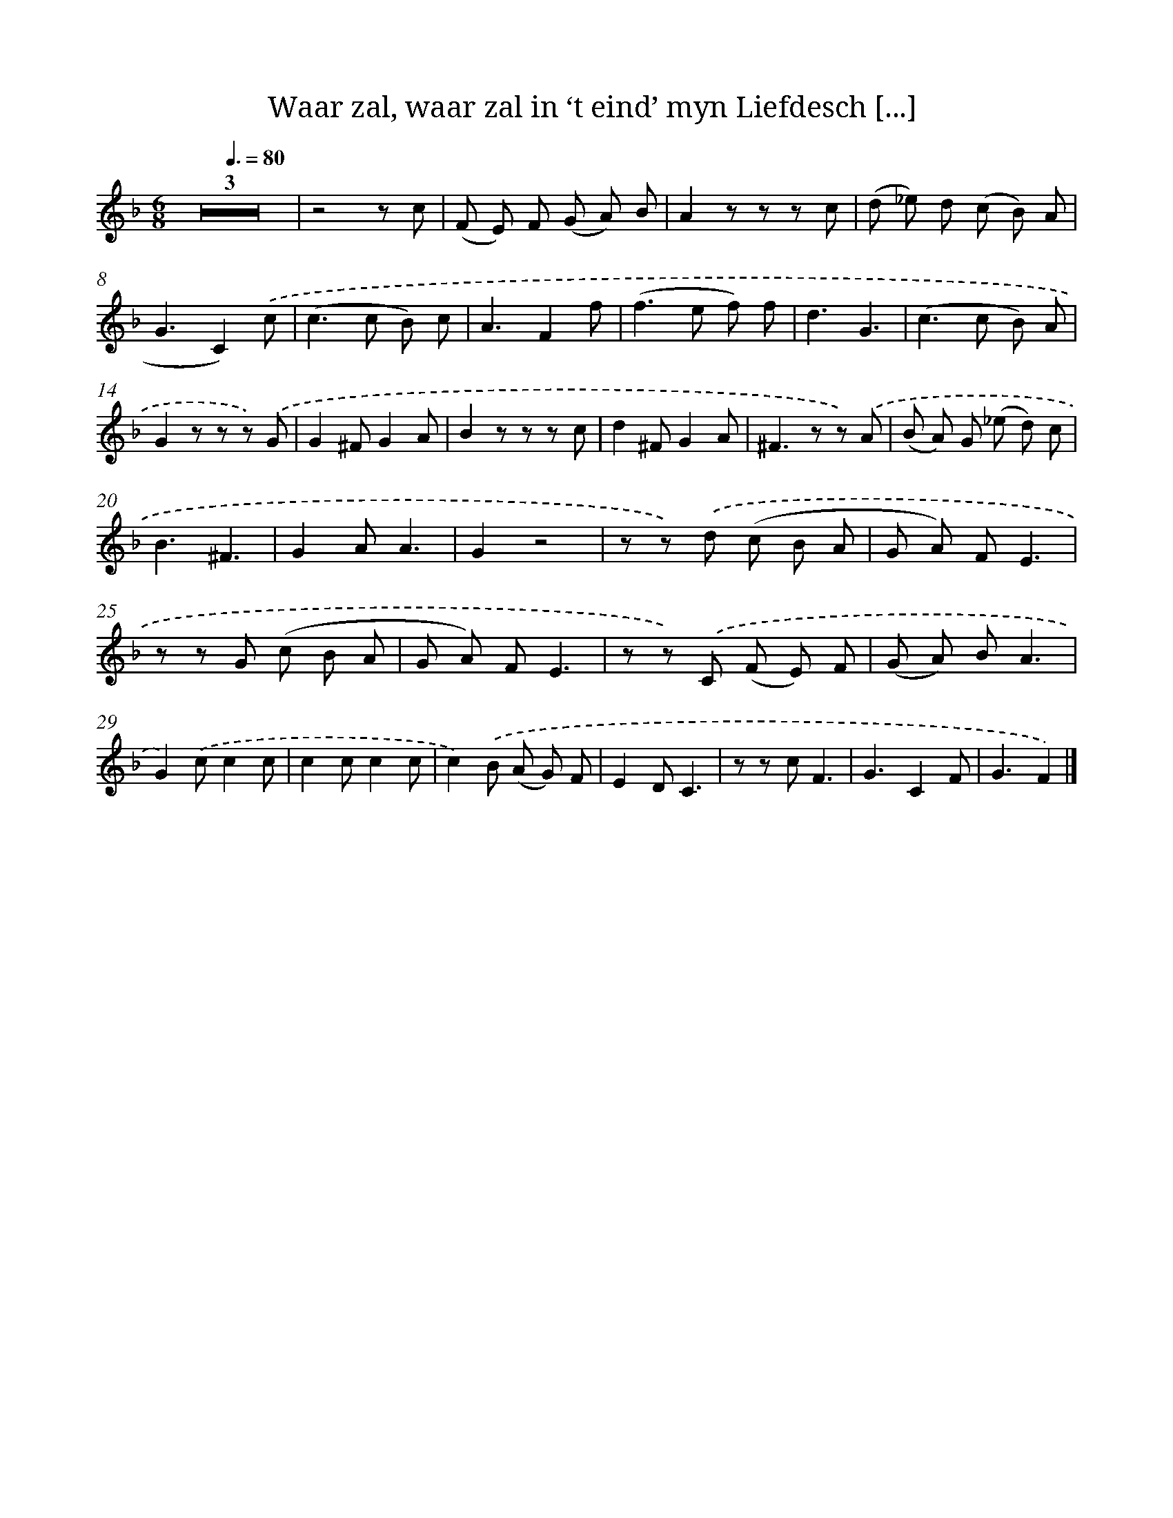 X: 16230
T: Waar zal, waar zal in ‘t eind’ myn Liefdesch [...]
%%abc-version 2.0
%%abcx-abcm2ps-target-version 5.9.1 (29 Sep 2008)
%%abc-creator hum2abc beta
%%abcx-conversion-date 2018/11/01 14:38:01
%%humdrum-veritas 1097885911
%%humdrum-veritas-data 3317614776
%%continueall 1
%%barnumbers 0
L: 1/8
M: 6/8
Q: 3/8=80
K: F clef=treble
Z3 |
z4z c |
(F E) F (G A) B |
A2z z z c |
(d _e) d (c B) A |
G3C2).('c |
(c2>c2 B) c |
A3F2f |
(f2>e2 f) f |
d3G3 |
(c2>c2 B) A |
G2z z z) .('G |
G2^FG2A |
B2z z z c |
d2^FG2A |
^F2>z2 z) .('A |
(B A) G (_e d) c |
B3^F3 |
G2AA3 |
G2z4 |
z z) .('d (c B A |
G A) FE3 |
z z G (c B A |
G A) FE3 |
z z) .('C (F E) F |
(G A) BA3 |
G2).('cc2c |
c2cc2c |
c2).('B (A G) F |
E2DC3 |
z z cF3 |
G3C2F |
G3F2) |]
